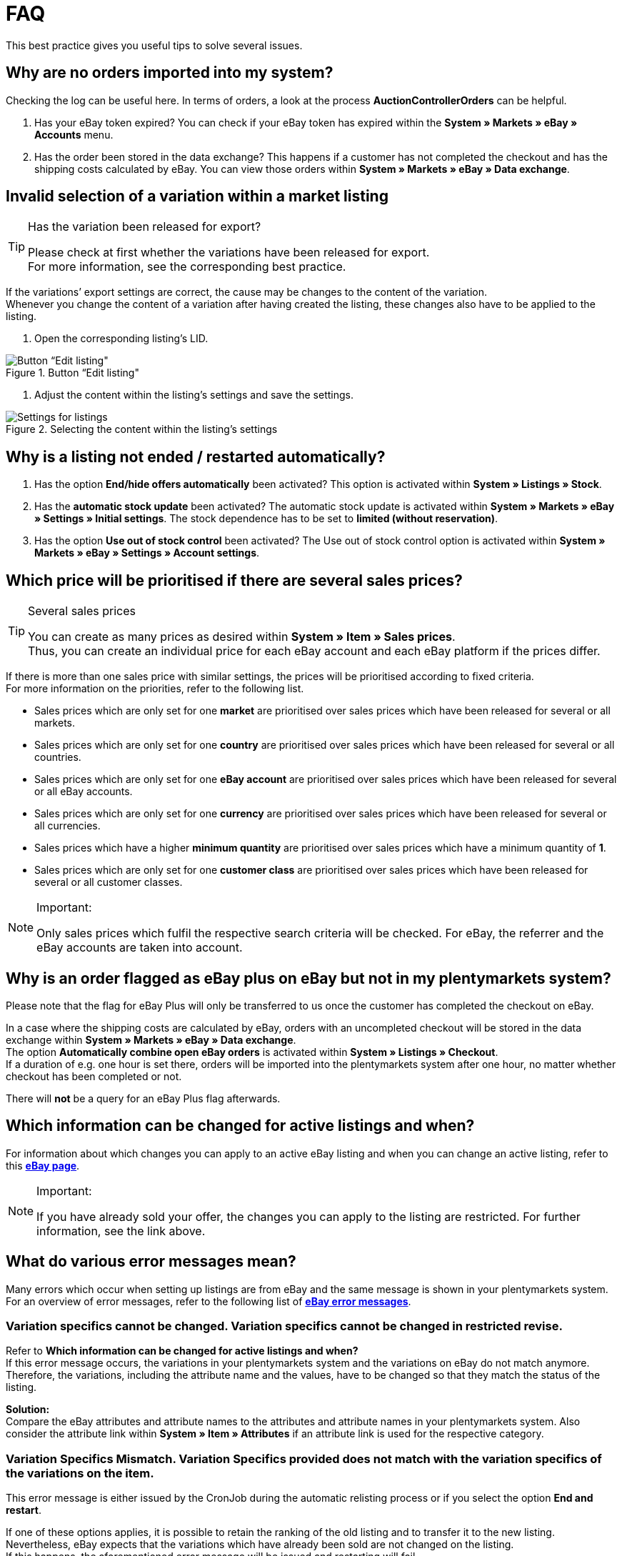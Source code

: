 = FAQ

:lang: en
:keywords: eBay, Questions, FAQ, Help, Markets
:position: 10

This best practice gives you useful tips to solve several issues.

== Why are no orders imported into my system?

Checking the log can be useful here. In terms of orders, a look at the process *AuctionControllerOrders* can be helpful.

A. Has your eBay token expired?
You can check if your eBay token has expired within the *System » Markets » eBay » Accounts* menu.

B. Has the order been stored in the data exchange?
This happens if a customer has not completed the checkout and has the shipping costs calculated by eBay.
You can view those orders within *System » Markets » eBay » Data exchange*.

== Invalid selection of a variation within a market listing

[TIP]
.Has the variation been released for export?
====
Please check at first whether the variations have been released for export. +
For more information, see the corresponding best practice.
====

If the variations’ export settings are correct, the cause may be changes to the content of the variation. +
Whenever you change the content of a variation after having created the listing, these changes also have to be applied to the listing.

. Open the corresponding listing’s LID. +

[[listing-bearbeiten]]
.Button “Edit listing"
image::_best-practices/omni-channel/multi-channel/ebay/assets/bp-ebay-listing-bearbeiten.png[Button “Edit listing"]

. Adjust the content within the listing’s settings and save the settings. +

[[listing-einstellungen]]
.Selecting the content within the listing’s settings
image::_best-practices/omni-channel/multi-channel/ebay/assets/bp-ebay-listing-einstellungen.png[Settings for listings]

== Why is a listing not ended / restarted automatically?

A. Has the option *End/hide offers automatically* been activated?
This option is activated within *System » Listings » Stock*.

B. Has the *automatic stock update* been activated?
The automatic stock update is activated within *System » Markets » eBay » Settings » Initial settings*.
The stock dependence has to be set to *limited (without reservation)*.

C. Has the option *Use out of stock control* been activated?
The Use out of stock control option is activated within *System » Markets » eBay » Settings » Account settings*.

== Which price will be prioritised if there are several sales prices?

[TIP]
.Several sales prices
====
You can create as many prices as desired within *System » Item » Sales prices*. +
Thus, you can create an individual price for each eBay account and each eBay platform if the prices differ.
====

If there is more than one sales price with similar settings, the prices will be prioritised according to fixed criteria. +
For more information on the priorities, refer to the following list.

* Sales prices which are only set for one *market* are prioritised over sales prices which have been released for several or all markets. +
* Sales prices which are only set for one *country* are prioritised over sales prices which have been released for several or all countries. +
* Sales prices which are only set for one *eBay account* are prioritised over sales prices which have been released for several or all eBay accounts. +
* Sales prices which are only set for one *currency* are prioritised over sales prices which have been released for several or all currencies. +
* Sales prices which have a higher *minimum quantity* are prioritised over sales prices which have a minimum quantity of *1*. +
* Sales prices which are only set for one *customer class* are prioritised over sales prices which have been released for several or all customer classes. +

[NOTE]
.Important:
====
Only sales prices which fulfil the respective search criteria will be checked.
For eBay, the referrer and the eBay accounts are taken into account.
====

== Why is an order flagged as eBay plus on eBay but not in my plentymarkets system?

Please note that the flag for eBay Plus will only be transferred to us once the customer has completed the checkout on eBay.

In a case where the shipping costs are calculated by eBay, orders with an uncompleted checkout will be stored in the data exchange within *System » Markets » eBay » Data exchange*. +
The option *Automatically combine open eBay orders* is activated within *System » Listings » Checkout*. +
If a duration of e.g. one hour is set there, orders will be imported into the plentymarkets system after one hour, no matter whether checkout has been completed or not. +

There will *not* be a query for an eBay Plus flag afterwards.

== Which information can be changed for active listings and when?

For information about which changes you can apply to an active eBay listing and when you can change an active listing, refer to this link:http://pages.ebay.de/help/sell/listing-variations.html[*eBay page*^]. +

[NOTE]
.Important:
====
If you have already sold your offer, the changes you can apply to the listing are restricted. For further information, see the link above.
====


== What do various error messages mean?

Many errors which occur when setting up listings are from eBay and the same message is shown in your plentymarkets system.
For an overview of error messages, refer to the following list of link:http://developer.ebay.com/devzone/xml/docs/reference/ebay/errors/errormessages.htm[*eBay error messages*^].

=== Variation specifics cannot be changed. Variation specifics cannot be changed in restricted revise.

Refer to *Which information can be changed for active listings and when?* +
If this error message occurs, the variations in your plentymarkets system and the variations on eBay do not match anymore. +
Therefore, the variations, including the attribute name and the values, have to be changed so that they match the status of the listing.

*Solution:* +
Compare the eBay attributes and attribute names to the attributes and attribute names in your plentymarkets system. Also consider the attribute link within *System » Item » Attributes* if an attribute link is used for the respective category. +

=== Variation Specifics Mismatch. Variation Specifics provided does not match with the variation specifics of the variations on the item.

This error message is either issued by the CronJob during the automatic relisting process or if you select the option *End and restart*. +

If one of these options applies, it is possible to retain the ranking of the old listing and to transfer it to the new listing. +
Nevertheless, eBay expects that the variations which have already been sold are not changed on the listing. +
If this happens, the aforementioned error message will be issued and restarting will fail. +

*Solution*: +
A.
Recover the variations as in the old listing.
This means that if you have removed variations, you have to add them again. If you have changed the variation’s names, you have to undo the change or create an attribute link for the corresponding attribute within *System » Item » Attributes*.

B.
End the listing via the option *End and delete* and restart it via the group function.
However, the ranking of your listing will be lost during this process.

== How does eBay Picture Services work and how is it used?

With eBay Picture Services, listing images are uploaded to eBay and added to the listing by the eBay servers. Without eBay Picture Services, the image is added to the listing by the plenty servers.

If and how you should use eBay Picture Services is described below:

=== Listing a single item
*One image:* +
The setting within *System » Markets » eBay » Settings » Initial settings* is applied.

*Activated*: The image will be uploaded to eBay.

*Deactivated*: The listing’s image is provided by our servers.

*More than one image:* +
Ebay Picture Services will be used automatically. The initial settings will be ignored in this case.

=== Listing a variation
*One image:* +
The setting within *System » Markets » eBay » Settings » Initial settings* is applied.

*Active*: The image will be uploaded to eBay.

*Deactivated*: The listing’s image is provided by our servers.
In this case, you can link every variation to a different image. +
For example, if you have 10 variations, you can upload 11 different images without using eBay Picture Services because you have 1 gallery image and 10 variation images.

*More than one image:* +
Ebay Picture Services will be used automatically. The initial settings will be ignored in this case.

== Why is the telephone number not transferred during the order import?

In the field for the telephone number, eBay transfers “Invalid Request” to plentymarkets by default.

*Solution:* +
Log into eBay. Go to *Account Settings » Site Preferences » Shipping preferences* and activate the option *Require phone number for shipping*.


== Cross border trade agreement

The cross border trade agreement must be accepted once an item is to be listed on an international platform.
You can accept the agreement link:https://scgi.ebay.de/ws/ebayISAPI.dll?UserAgreementV2&isemail=1&agrid=7&aid=1&UserAgreement=&guest=1[on eBay^].
